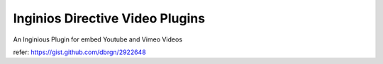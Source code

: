 ===============================
Inginios Directive Video Plugins
===============================

An Inginious Plugin for embed Youtube and Vimeo Videos

refer: https://gist.github.com/dbrgn/2922648

